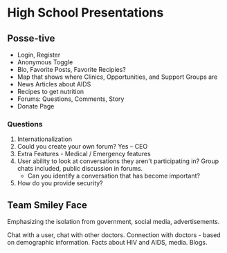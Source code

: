 * High School Presentations

** Posse-tive

- Login, Register
- Anonymous Toggle
- Bio, Favorite Posts, Favorite Recipies?
- Map that shows where Clinics, Opportunities, and Support Groups are
- News Articles about AIDS
- Recipes to get nutrition
- Forums: Questions, Comments, Story
- Donate Page

*** Questions

1. Internationalization
2. Could you create your own forum? Yes -- CEO
3. Extra Features - Medical / Emergency features
4. User ability to look at conversations they aren't participating in?
   Group chats included, public discussion in forums.
   - Can you identify a conversation that has become important?
5. How do you provide security?

** Team Smiley Face

Emphasizing the isolation from government, social media,
advertisements.

Chat with a user, chat with other doctors. Connection with doctors -
based on demographic information. Facts about HIV and AIDS,
media. Blogs.
